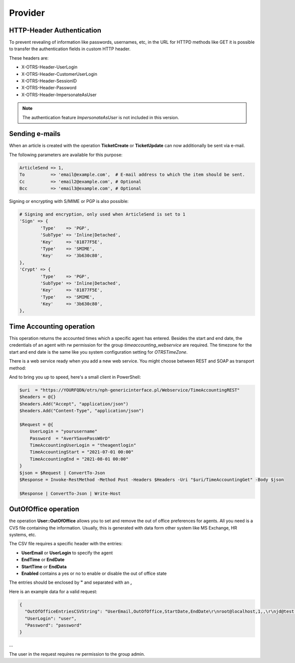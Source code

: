 Provider
########
.. _PageNavigation admin_webservices_provider_index:

HTTP-Header Authentication 
**************************

To prevent revealing of information like passwords, usernames, etc, in the URL for HTTPD methods like GET it is possible to transfer the authentication fields in custom HTTP header. 

These headers are:

- X-OTRS-Header-UserLogin
- X-OTRS-Header-CustomerUserLogin
- X-OTRS-Header-SessionID
- X-OTRS-Header-Password
- X-OTRS-Header-ImpersonateAsUser


.. note:: The authentication feature `ImpersonateAsUser` is not included in this version.


Sending e-mails 
***************

When an article is created with the operation **TicketCreate** or **TicketUpdate** can now additionally be sent via e-mail.

The following parameters are available for this purpose:

.. code-block:: none
	
	ArticleSend => 1,
	To          => 'email@example.com',  # E-mail address to which the item should be sent.
	Cc          => 'email2@example.com', # Optional 
	Bcc         => 'email3@example.com', # Optional

Signing or encrypting with S/MIME or PGP is also possible:

.. code-block:: none

	# Signing and encryption, only used when ArticleSend is set to 1
	'Sign' => {
		'Type'    => 'PGP',
		'SubType' => 'Inline|Detached',
		'Key'     => '81877F5E',
		'Type'    => 'SMIME',
		'Key'     => '3b630c80',
	},
	'Crypt' => {
		'Type'    => 'PGP',
		'SubType' => 'Inline|Detached',
		'Key'     => '81877F5E',
		'Type'    => 'SMIME',
		'Key'     => '3b630c80',
	},

..


.. code-block:: JSON
	:caption: request example

	"Article": {
		"ArticleSend": "1",
		"To": "email@example.com",
		"Body": "We welcome you to Znuny, our ticketing solution...",
		"Charset": "utf-8",
		"CommunicationChannelID": "1",
		"ContentType": "text/plain; charset=utf-8",
		"IsVisibleForCustomer": "1",
		"MimeType": "text/plain",
		"Subject": "Znuny says hi!"
	}

..

Time Accounting operation
*************************

This operation returns the accounted times which a specific agent has entered. Besides the start and end date, the credentials of an agent with rw permission for the group `timeaccounting_webservice` are required. The timezone for the start and end date is the same like you system configuration setting for `OTRSTimeZone`.


.. code-block:: JSON
	:caption: request example

	{
		"TimeAccountingStart": "2021-01-01 10:00:00",
  		"TimeAccountingEnd": "2022-01-01 10:00:00",
  		"TimeAccountingUserLogin": "root@localhost",
  		"UserLogin": "user",
  		"Password": "password",
	},

..

.. code-block:: JSON
	:caption: response example

	"TimeAccountingResult": [
	        {
	            "TicketNumber": 	"2021012710123456",
	            "TicketCustomerID": "CustomerUserID"
	            "TicketTitle":  	"Znuny says hi!",
	            "Queue":        	"Raw",
	            "Created":      	"2021-08-05 08:00:00",
	            "TimeUnit":     	"120.00",
	        },
	        {
	            "TicketNumber": 	"2021012710123456",
	            "TicketCustomerID": "CustomerUserID"
	            "TicketTitle":  	"Znuny says hi!",
	            "Queue":        	"Raw",
	            "Created":      	"2021-08-05 08:00:00",
	            "TimeUnit":     	"30.00",
	        },
	    ],


There is a web service ready when you add a new web service. You might choose between REST and SOAP as transport method:

.. image:: images/webservice_timeaccounting_ready.png
         :width: 100%
         :alt: prepared TimeAccounting web service selection

And to bring you up to speed, here's a small client in PowerShell:

.. code-block:: powershell

    $uri  = "https://YOURFQDN/otrs/nph-genericinterface.pl/Webservice/TimeAccountingREST"
    $headers = @{}
    $headers.Add("Accept", "application/json")
    $headers.Add("Content-Type", "application/json")
    
    $Request = @{
        UserLogin = "yourusername"
        Password  = "AverYSavePassW0rD"
        TimeAccountingUserLogin = "theagentlogin"
        TimeAccountingStart = "2021-07-01 00:00"
        TimeAccountingEnd = "2021-08-01 00:00"
    }
    $json = $Request | ConvertTo-Json
    $Response = Invoke-RestMethod -Method Post -Headers $Headers -Uri "$uri/TimeAccountingGet" -Body $json
    
    $Response | ConvertTo-Json | Write-Host

..


OutOfOffice operation
**********************

the operation **User::OutOfOffice** allows you to set and remove the out of office preferences for agents. All you need is a CVS file containing the information. Usually, this is generated with data form other system like MS Exchange, HR systems, etc.

The CSV file requires a specific header with the entries:

- **UserEmail** or **UserLogin** to specify the agent
- **EndTime** or **EndDate**
- **StartTime** or **EndData**
- **Enabled** contains a yes or no to enable or disable the out of office state

The entries should be enclosed by **"** and separated with an **,** 

.. code-block:: 
	:caption: CSV example 1

	"UserEmail","EndTime","StartTime","Enabled"
	"agent_email@your.tld","30.03.2016 01:02:03","20.03.2016 01:02:03","yes"

..

.. code-block:: 
	:caption: CSV example 2


	"UserLogin","EndDate","StartDate","Enabled"
	"agent1","2016-03-30","2016-03-20","yes"

..


Here is an example data for a valid request:

.. code-block:: JSON

	{
	  "OutOfOfficeEntriesCSVString": "UserEmail,OutOfOffice,StartDate,EndDate\r\nroot@localhost,1,,\r\njd@test.znuny.com,1,2021-08-01,2021-07-31\n",
	  "UserLogin": "user",
	  "Password": "password"
	}

...

The user in the request requires rw permission to the group admin.

.. code-block:: Powershell
	:caption: PowerShell example request for this operation

	$uri  = "https://YOURFQDN/otrs/nph-genericinterface.pl/Webservice/OutOfOffice"

	$headers = @{}
	$headers.Add("Accept", "application/json")
	$headers.Add("Content-Type", "application/json")

	$CSV = Get-Content outofoffice.csv -Raw | Out-String

	$Request = @{
	    UserLogin = "root@localhost"
	    Password  = "root"
	    OutOfOfficeEntriesCSVString = $CSV
	}
	$json = $Request | ConvertTo-Json
	$Response = Invoke-RestMethod -Method Post -Headers $Headers -Uri "$uri/OutOfOffice" -Body $json

	$Response | ConvertTo-Json | Write-Host

..
